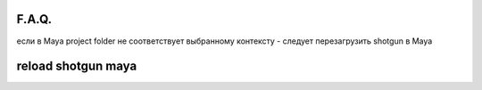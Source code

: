 F.A.Q.
========

если в Maya project folder не соответствует выбранному контексту - следует перезагрузить shotgun в Maya

.. _rst-murkup-label:

reload shotgun maya
====================
